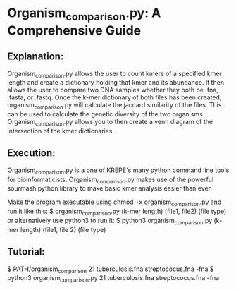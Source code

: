 * Organism_comparison.py: A Comprehensive Guide

** Explanation:
   Organism_comparison.py allows the user to count kmers of a specified kmer 
   length and create a dictionary holding that kmer and its abundance. It 
   then allows the user to compare two DNA samples whether they both be .fna,
   .fasta, or .fastq. Once the k-mer dictionary of both files has been created,
   organism_comparison.py will calculate the jaccard similarity of the files. 
   This can be used to calculate the genetic diversity of the two organisms.
   Organism_comparison.py allows you to then create a venn diagram of the
   intersection of the kmer dictionaries.

** Execution:
   Organism_comparison.py is a one of KREPE's many python command line tools
   for bioinformaticists. Organism_comparison.py makes use of the powerful
   sourmash python library to make basic kmer analysis easier than ever.

   Make the program executable using chmod +x organism_comparison.py and run
   it like this: 
   $ organism_comparison.py (k-mer length) (file1, file2) (file type)
   or alternatively use python3 to run it: 
   $ python3 organism_comparison.py (k-mer length) (file1, file 2) (file type)

** Tutorial:
   $ PATH/organism_comparison 21 tuberculosis.fna streptococus.fna -fna
   $ python3 organism_comparison.py 21 tuberculosis.fna streptococus.fna -fna
